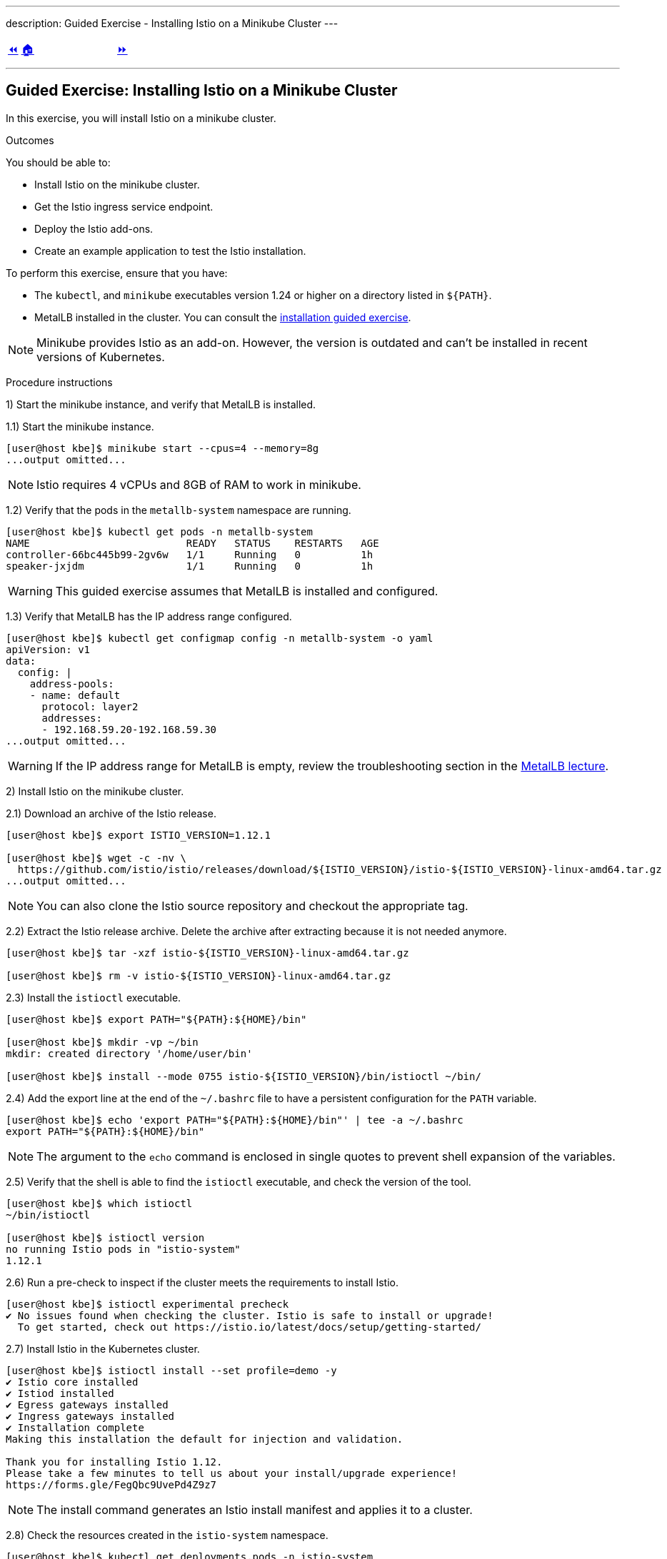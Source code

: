 ---
description: Guided Exercise - Installing Istio on a Minikube Cluster
---

ifndef::backend-docbook5,backend-docbook45[:imagesdir: ../../..]

[cols="^1a,^8a,^1a",frame="none",grid="none",align="center",halign="center",valign="middle"]
|===
| link:../istio[⏪]
| link:../../../[🏠]
| link:../ingress-control[⏩]
|===

''''''''''''''''''''''''''''''''''''''''''''''''''''''''''''''''''''''''''''''''

== Guided Exercise: Installing Istio on a Minikube Cluster

In this exercise, you will install Istio on a minikube cluster.

Outcomes

You should be able to:

* Install Istio on the minikube cluster.
* Get the Istio ingress service endpoint.
* Deploy the Istio add-ons.
* Create an example application to test the Istio installation.

To perform this exercise, ensure that you have:

* The `kubectl`, and `minikube` executables version 1.24 or higher on a directory listed in `${PATH}`.
* MetalLB installed in the cluster.
You can consult the link:../../metallb/install[installation guided exercise].

[NOTE]
====
Minikube provides Istio as an add-on.
However, the version is outdated and can't be installed in recent versions of Kubernetes.

////
[source,bash]
----
[user@host kbe]$ minikube addons list
|--------------------------|----------|------------|-----------------------|
|        ADDON NAME        | PROFILE  |   STATUS   |      MAINTAINER       |
|--------------------------|----------|------------|-----------------------|
...output omitted...
| istio                    | minikube | disabled   | unknown (third-party) |
| istio-provisioner        | minikube | disabled   | unknown (third-party) |
...output omitted...
|--------------------------|----------|------------|-----------------------|
💡 To see addons list for other profiles use: `minikube addons -p name list`
----
////

====

Procedure instructions

1) Start the minikube instance, and verify that MetalLB is installed.

1.1) Start the minikube instance.

[source,bash]
----
[user@host kbe]$ minikube start --cpus=4 --memory=8g
...output omitted...
----

[NOTE]
====
Istio requires 4 vCPUs and 8GB of RAM to work in minikube.
====

1.2) Verify that the pods in the `metallb-system` namespace are running.

[source,bash]
----
[user@host kbe]$ kubectl get pods -n metallb-system
NAME                          READY   STATUS    RESTARTS   AGE
controller-66bc445b99-2gv6w   1/1     Running   0          1h
speaker-jxjdm                 1/1     Running   0          1h
----

[WARNING]
====
This guided exercise assumes that MetalLB is installed and configured.
====

1.3) Verify that MetalLB has the IP address range configured.

[source,bash]
----
[user@host kbe]$ kubectl get configmap config -n metallb-system -o yaml
apiVersion: v1
data:
  config: |
    address-pools:
    - name: default
      protocol: layer2
      addresses:
      - 192.168.59.20-192.168.59.30
...output omitted...
----

[WARNING]
====
If the IP address range for MetalLB is empty, review the troubleshooting section in the link:../../metallb/metallb[MetalLB lecture].
====



2) Install Istio on the minikube cluster.

2.1) Download an archive of the Istio release.

[source,bash]
----
[user@host kbe]$ export ISTIO_VERSION=1.12.1

[user@host kbe]$ wget -c -nv \
  https://github.com/istio/istio/releases/download/${ISTIO_VERSION}/istio-${ISTIO_VERSION}-linux-amd64.tar.gz
...output omitted...
----

[NOTE]
====
You can also clone the Istio source repository and checkout the appropriate tag.
====

2.2) Extract the Istio release archive.
Delete the archive after extracting because it is not needed anymore.

[source,bash]
----
[user@host kbe]$ tar -xzf istio-${ISTIO_VERSION}-linux-amd64.tar.gz

[user@host kbe]$ rm -v istio-${ISTIO_VERSION}-linux-amd64.tar.gz
----

2.3) Install the `istioctl` executable.

[source,bash]
----
[user@host kbe]$ export PATH="${PATH}:${HOME}/bin"

[user@host kbe]$ mkdir -vp ~/bin
mkdir: created directory '/home/user/bin'

[user@host kbe]$ install --mode 0755 istio-${ISTIO_VERSION}/bin/istioctl ~/bin/
----

2.4) Add the export line at the end of the `~/.bashrc` file to have a persistent configuration for the `PATH` variable.

[source,bash]
----
[user@host kbe]$ echo 'export PATH="${PATH}:${HOME}/bin"' | tee -a ~/.bashrc
export PATH="${PATH}:${HOME}/bin"
----

[NOTE]
====
The argument to the `echo` command is enclosed in single quotes to prevent shell expansion of the variables.
====

2.5) Verify that the shell is able to find the `istioctl` executable, and check the version of the tool.

[source,bash]
----
[user@host kbe]$ which istioctl
~/bin/istioctl

[user@host kbe]$ istioctl version
no running Istio pods in "istio-system"
1.12.1
----

2.6) Run a pre-check to inspect if the cluster meets the requirements to install Istio.

[source,bash]
----
[user@host kbe]$ istioctl experimental precheck
✔ No issues found when checking the cluster. Istio is safe to install or upgrade!
  To get started, check out https://istio.io/latest/docs/setup/getting-started/
----

2.7) Install Istio in the Kubernetes cluster.

[source,bash]
----
[user@host kbe]$ istioctl install --set profile=demo -y
✔ Istio core installed
✔ Istiod installed
✔ Egress gateways installed
✔ Ingress gateways installed
✔ Installation complete
Making this installation the default for injection and validation.

Thank you for installing Istio 1.12.
Please take a few minutes to tell us about your install/upgrade experience!
https://forms.gle/FegQbc9UvePd4Z9z7
----

[NOTE]
====
The install command generates an Istio install manifest and applies it to a cluster.
====

2.8) Check the resources created in the `istio-system` namespace.

[source,bash]
----
[user@host kbe]$ kubectl get deployments,pods -n istio-system
NAME                                   READY   UP-TO-DATE   AVAILABLE   AGE
deployment.apps/istio-egressgateway    1/1     1            1           4m
deployment.apps/istio-ingressgateway   1/1     1            1           4m
deployment.apps/istiod                 1/1     1            1           5m

NAME                                        READY   STATUS    RESTARTS   AGE
pod/istio-egressgateway-687f4db598-wjfkb    1/1     Running   0          4m
pod/istio-ingressgateway-78f69bd5db-s5pjz   1/1     Running   0          4m
pod/istiod-76d66d9876-jvl98                 1/1     Running   0          5m
----

[NOTE]
====
When istio is installed using `helm`, two namespaces are created: `istio-system`, and `istio-ingress`.
====



3) Get the Istio ingress service endpoint.

3.1) Get the services in the `istio-system` namespace.
The external IP address is provided by MetalLB since the ingress gateway service type is LoadBalancer.
This closely match what you might get when deploying on a cloud environment.

[source,bash]
----
[user@host kbe]$ kubectl get services -n istio-system
NAME                   TYPE           CLUSTER-IP       EXTERNAL-IP     PORT(S)                                                                      AGE
istio-egressgateway    ClusterIP      10.111.169.103   <none>          80/TCP,443/TCP                                                               5m
istio-ingressgateway   LoadBalancer   10.97.37.96      192.168.59.20   15021:30669/TCP,80:32031/TCP,443:31872/TCP,31400:32249/TCP,15443:30657/TCP   5m
istiod                 ClusterIP      10.103.227.204   <none>          15010/TCP,15012/TCP,443/TCP,15014/TCP                                        6m
----

[NOTE]
====
If Istio was installed using `helm`, then the ingress and egress resources are in the `istio-ingress` namespace.
====

3.2) Get the Istio ingress IP address.

[source,bash]
----
[user@host kbe]$ kubectl get service istio-ingressgateway \
  -n istio-system \
  -o jsonpath='{.status.loadBalancer.ingress[0].ip}{"\n"}'
192.168.59.20

[user@host kbe]$ export INGRESS_HOST="192.168.59.20"
----

[NOTE]
====
You can export the IP address using a single command.

[source,bash]
----
[user@host kbe]$ export INGRESS_HOST=$(kubectl get service \
  istio-ingressgateway -n istio-system \
  -o jsonpath='{.status.loadBalancer.ingress[0].ip}')
----
====

3.3) Get the Istio ingress port numbers for the HTTP and HTTPS endpoints.
The service ports match the standard port numbers because MetalLB provided an IP address for this LoadBalancer service.

[source,bash]
----
[user@host kbe]$ kubectl get service istio-ingressgateway \
  -n istio-system \
  -o jsonpath='{.spec.ports[?(@.name=="http2")].port}{"\n"}'
80

[user@host kbe]$ export INGRESS_PORT="80"

[user@host kbe]$ kubectl get service istio-ingressgateway \
  -n istio-system \
  -o jsonpath='{.spec.ports[?(@.name=="https")].port}{"\n"}'
443

[user@host kbe]$ export SECURE_INGRESS_PORT="443"
----

[NOTE]
====
You can export the port numbers using a single command.

[source,bash]
----
[user@host kbe]$ export INGRESS_PORT=$(kubectl get service \
  istio-ingressgateway -n istio-system \
  -o jsonpath='{.spec.ports[?(@.name=="http2")].port}')

[user@host kbe]$ export SECURE_INGRESS_PORT=$(kubectl get service \
  istio-ingressgateway -n istio-system \
  -o jsonpath='{.spec.ports[?(@.name=="https")].port}')
----
====

3.4) Export an environment variable with the ingress gateway IP address and port number.

[source,bash]
----
[user@host kbe]$ export GATEWAY_URL="${INGRESS_HOST}:${INGRESS_PORT}"

[user@host kbe]$ printenv GATEWAY_URL
192.168.59.20:80
----



4) Deploy the Istio add-ons.

4.1) List the add-ons provided with the Istio release.

----
[user@host kbe]$ ISTIO_VERSION=1.12.1

[user@host kbe]$ ls istio-${ISTIO_VERSION}/samples/addons/
extras  grafana.yaml  jaeger.yaml  kiali.yaml  prometheus.yaml  README.md
----

4.2) Apply the resource manifests for the Istio add-ons.

[source,bash]
----
[user@host kbe]$ kubectl apply -f istio-${ISTIO_VERSION}/samples/addons
...output omitted...
----

4.3) Verify that the deployments in the `istio-system` namespace show a ready status.

[source,bash]
----
[user@host kbe]$ kubectl get deployments -n istio-system
NAME                   READY   UP-TO-DATE   AVAILABLE   AGE
grafana                1/1     1            1           2m
istio-egressgateway    1/1     1            1           12m
istio-ingressgateway   1/1     1            1           12m
istiod                 1/1     1            1           12m
jaeger                 1/1     1            1           2m
kiali                  1/1     1            1           2m
prometheus             1/1     1            1           2m
----

[NOTE]
====
You might need to repeat the command until the desired condition is reached.
====



5) Create an example application

5.1) Enable the sidecar injection for the `default` namespace.
This allows Istio to add an `istio-proxy` container on each pod to control ingress and egress traffic.

[source,bash]
----
[user@host kbe]$ kubectl label namespace default istio-injection=enabled --overwrite
namespace/default labeled
----

5.2) Deploy an example application.

[source,bash]
----
[user@host kbe]$ export ISTIO_VERSION=1.12.1

[user@host kbe]$ kubectl apply -f \
  istio-${ISTIO_VERSION}/samples/helloworld/helloworld.yaml
service/helloworld created
deployment.apps/helloworld-v1 created
deployment.apps/helloworld-v2 created
----

[NOTE]
====
You can use the resource manifest from GitHub if you don't have the Istio release archive files.

[source,bash]
----
[user@host kbe]$ export ISTIO_VERSION=1.12.1

[user@host kbe]$ kubectl apply -f \
  https://github.com/istio/istio/raw/${ISTIO_VERSION}/samples/helloworld/helloworld.yaml
...output omitted...
----
====

5.3) Check that the deployment and pod are ready.

[source,bash]
----
[user@host kbe]$ kubectl get deployments,pods -l app=helloworld
NAME                            READY   UP-TO-DATE   AVAILABLE   AGE
deployment.apps/helloworld-v1   1/1     1            1           2m
deployment.apps/helloworld-v2   1/1     1            1           2m

NAME                                 READY   STATUS    RESTARTS   AGE
pod/helloworld-v1-776f57d5f6-mfkf7   2/2     Running   0          2m
pod/helloworld-v2-54df5f84b-wdx5n    2/2     Running   0          2m
----

[NOTE]
====
You might need to repeat the command until the desired condition is reached.
====

5.4) Verify that the service is present.
// The type of the service is ClusterIP, thus it is not accessible from the outside

[source,bash]
----
[user@host kbe]$ kubectl get services -l app=helloworld
NAME         TYPE        CLUSTER-IP     EXTERNAL-IP   PORT(S)    AGE
helloworld   ClusterIP   10.101.60.68   <none>        5000/TCP   3m
----

5.5) Create the gateway and virtual service to access the example application.

[source,bash]
----
[user@host kbe]$ kubectl apply -f \
  istio-${ISTIO_VERSION}/samples/helloworld/helloworld-gateway.yaml
gateway.networking.istio.io/helloworld-gateway created
virtualservice.networking.istio.io/helloworld created
----

[NOTE]
====
The parameters of the gateway and virtual service resources will be covered in the link:../../traffic-management[traffic management] section.

You can use the resource manifest from GitHub if you don't have the Istio release archive files.

[source,bash]
----
[user@host kbe]$ export ISTIO_VERSION=1.12.1

[user@host kbe]$ kubectl apply -f \
  https://github.com/istio/istio/raw/${ISTIO_VERSION}/samples/helloworld/helloworld-gateway.yaml
...output omitted...
----
====

5.6) Verify that the gateway and virtual service resources are deployed.

[source,bash]
----
[user@host kbe]$ kubectl get gateways,virtualservices
NAME                                             AGE
gateway.networking.istio.io/helloworld-gateway   60s

NAME                                           GATEWAYS               HOSTS  AGE
virtualservice.networking.istio.io/helloworld  ["helloworld-gateway"] ["*"]  60s
----

5.7) Get the URL path prefix for the application.

[source,bash]
----
[user@host istio]$ kubectl get virtualservice helloworld \
  -o jsonpath='{.spec.http[0].match[0].uri}{"\n"}'
{"exact":"/hello"}
----

[NOTE]
====
The parameters of the virtual service resource will be covered in the link:../../traffic-management[traffic management] section.
====



6) Generate traffic for the example application.

6.1) Access the example application with `curl`.

[source,bash]
----
[user@host kbe]$ curl -vk# "http://${GATEWAY_URL}/hello"
*   Trying 192.168.59.20...
* TCP_NODELAY set
* Connected to 192.168.59.20 (192.168.59.20) port 80 (#0)
> GET /hello HTTP/1.1
> Host: 192.168.59.20
> User-Agent: curl/7.61.1
> Accept: */*
>
< HTTP/1.1 200 OK
< content-type: text/html; charset=utf-8
< content-length: 60
< server: istio-envoy
< date: Fri, 04 Feb 2022 02:48:11 GMT
< x-envoy-upstream-service-time: 123
<
Hello version: v1, instance: helloworld-v1-776f57d5f6-mfkf7
* Connection #0 to host 192.168.59.20 left intact
----

6.2) Inspect the commands contained in the `loadgen.sh` script.

[source,bash]
----
[user@host istio]$ grep -v '^#' \
  istio-${ISTIO_VERSION}/samples/helloworld/loadgen.sh

while true; do curl -s -o /dev/null "http://$GATEWAY_URL/hello"; done
----

6.3) Generate traffic for the example application.

[source,bash]
----
[user@host kbe]$ ./istio-${ISTIO_VERSION}/samples/helloworld/loadgen.sh
...output omitted...
----



7) Access the Istio dashboard.

7.1) Open another terminal and execute the following command to view the Istio Kiali dashboard.

[source,bash]
----
[user@host kbe]$ istioctl dashboard kiali
http://localhost:20001/kiali
----

[options="header", cols="^1a"]
|===
| Istio Kiali dashboard
| image::img/istio/istio-001-dashboard.png[width="100%",align="center",alt="Istio Kiali dashboard"]
|===

7.2) Click on the applications, and select the default namespace.
Click on the `helloworld` application name.

[options="header", cols="^1a"]
|===
| k8s applications
| image::img/istio/istio-002-applications.png[width="100%",align="center",alt="k8s applications"]
|===

7.3) The overview tab displays the connections between the Istio ingress gateway, the application service, and the pods that process the requests.

[options="header", cols="^1a"]
|===
| Application overview
| image::img/istio/istio-003-application-overview.png[width="100%",align="center",alt="Application overview"]
|===

7.4) Click on the application name, and then click on the **Inbound Metrics** tab.
Wait one minute while the network traffic graphs are updated.

[options="header", cols="^1a"]
|===
| Application inbound metrics
| image::img/istio/istio-004-inbound-metrics.png[width="100%",align="center",alt="Application inbound metrics"]
|===

7.6) Click on the **Traces** tab to show the graph with data points for each processed request.
Hover on any data point to view the duration of the processing.

[options="header", cols="^1a"]
|===
| Application traces
| image::img/istio/istio-005-traces.png[width="100%",align="center",alt="Application traces"]
|===

7.7) Click on **Workloads**, then click on the deployment name `helloworld-v1`.

[options="header", cols="^1a"]
|===
| Kiali workloads
| image::img/istio/istio-006-workloads.png[width="100%",align="center",alt="Kiali workloads"]
|===

7.8) Click on the **Logs** tab to display the logs for the pod containers.
You can select the checkboxes to filter the logs for the `helloworld` application container or the `istio-proxy` container.

[options="header", cols="^1a"]
|===
| Application logs
| image::img/istio/istio-007-workloads-logs.png[width="100%",align="center",alt="Application logs"]
|===

7.9) Click on **Services**, then click on the `helloworld` service.
The service topology is displayed.

[options="header", cols="^1a"]
|===
| Application topology
| image::img/istio/istio-008-application-topology.png[width="100%",align="center",alt="Application topology"]
|===

7.10) Click on the **Inbound Metrics** tab to display the metrics for the ingress traffic for this particular service.

[options="header", cols="^1a"]
|===
| Service metrics
| image::img/istio/istio-009-service-metrics.png[width="100%",align="center",alt="Service metrics"]
|===

[NOTE]
====
The `helloworld` application has only one service and all the ingress traffic is directed to it.
There are complex applications that route different paths to different services.
====



8) Cleanup

8.1) Close the browser window where the Istio Kiali dashboard is displayed.

8.2) Press `Ctrl+C` on the terminal window where the `istioctl` command is running.

[source,bash]
----
[user@host kbe]$ istioctl dashboard kiali
http://localhost:20001/kiali
^C
----

8.3) Press `Ctrl+C` on the terminal window where the `loadgen.sh` script is running.

[source,bash]
----
[user@host kbe]$ ./istio-${ISTIO_VERSION}/samples/helloworld/loadgen.sh
^C
----

8.4) Review the gateways and virtual services present in the current namespace.

[source,bash]
----
[user@host kbe]$ kubectl get gateways
NAME                 AGE
helloworld-gateway   1h

[user@host kbe]$ kubectl get virtualservices
NAME         GATEWAYS                 HOSTS   AGE
helloworld   ["helloworld-gateway"]   ["*"]   1h
----

8.5) Delete the gateway and virtual service resources.

[source,bash]
----
[user@host kbe]$ kubectl delete gateway helloworld-gateway
gateway.networking.istio.io "helloworld-gateway" deleted

[user@host kbe]$ kubectl delete virtualservice helloworld
virtualservice.networking.istio.io "helloworld" deleted
----

8.6) Review the resources with the `app=helloworld` label.

[source,bash]
----
[user@host kbe]$ kubectl get all -l app=helloworld
NAME                                 READY   STATUS    RESTARTS   AGE
pod/helloworld-v1-776f57d5f6-mfkf7   2/2     Running   0          1h
pod/helloworld-v2-54df5f84b-wdx5n    2/2     Running   0          1h

NAME                 TYPE        CLUSTER-IP     EXTERNAL-IP   PORT(S)    AGE
service/helloworld   ClusterIP   10.101.60.68   <none>        5000/TCP   1h

NAME                            READY   UP-TO-DATE   AVAILABLE   AGE
deployment.apps/helloworld-v1   1/1     1            1           1h
deployment.apps/helloworld-v2   1/1     1            1           1h

NAME                                       DESIRED   CURRENT   READY   AGE
replicaset.apps/helloworld-v1-776f57d5f6   1         1         1       1h
replicaset.apps/helloworld-v2-54df5f84b    1         1         1       1h
----

8.7) Delete all the resources with the `app=helloworld` label.

[source,bash]
----
[user@host kbe]$ kubectl delete all -l app=helloworld
pod "helloworld-v1-776f57d5f6-mfkf7" deleted
pod "helloworld-v2-54df5f84b-wdx5n" deleted
service "helloworld" deleted
deployment.apps "helloworld-v1" deleted
deployment.apps "helloworld-v2" deleted
replicaset.apps "helloworld-v2-54df5f84b" deleted
----

8.8) Remove the label from the `default` namespace.

[source,bash]
----
[user@host kbe]$ kubectl label namespace default istio-injection-
namespace/default labeled
----

[NOTE]
====
The dash at the end of the command is used to instruct `kubectl` to remove the label.
====

This concludes the guided exercise.

[NOTE]
====
The Istio installation is required for other guided exercises.
====

''''''''''''''''''''''''''''''''''''''''''''''''''''''''''''''''''''''''''''''''

=== References

* https://istio.io/v1.12/docs/setup/
* https://github.com/istio/istio/tree/1.12.2
* https://github.com/istio/istio/tree/1.12.2/samples/helloworld

[cols="^1a,^8a,^1a",frame="none",grid="none",align="center",halign="center",valign="middle"]
|===
| link:../istio[⏪]
| link:../../../[🏠]
| link:../ingress-control[⏩]
|===
